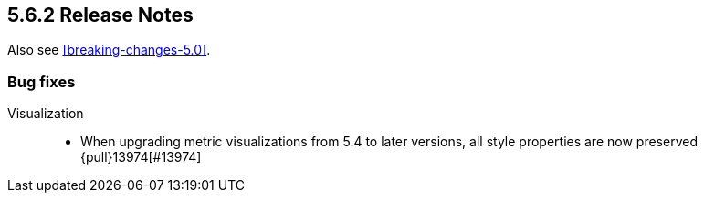 [[release-notes-5.6.2]]
== 5.6.2 Release Notes

Also see <<breaking-changes-5.0>>.


[float]
[[bug-5.6.2]]
=== Bug fixes
Visualization::
* When upgrading metric visualizations from 5.4 to later versions, all style properties are now preserved {pull}13974[#13974]
